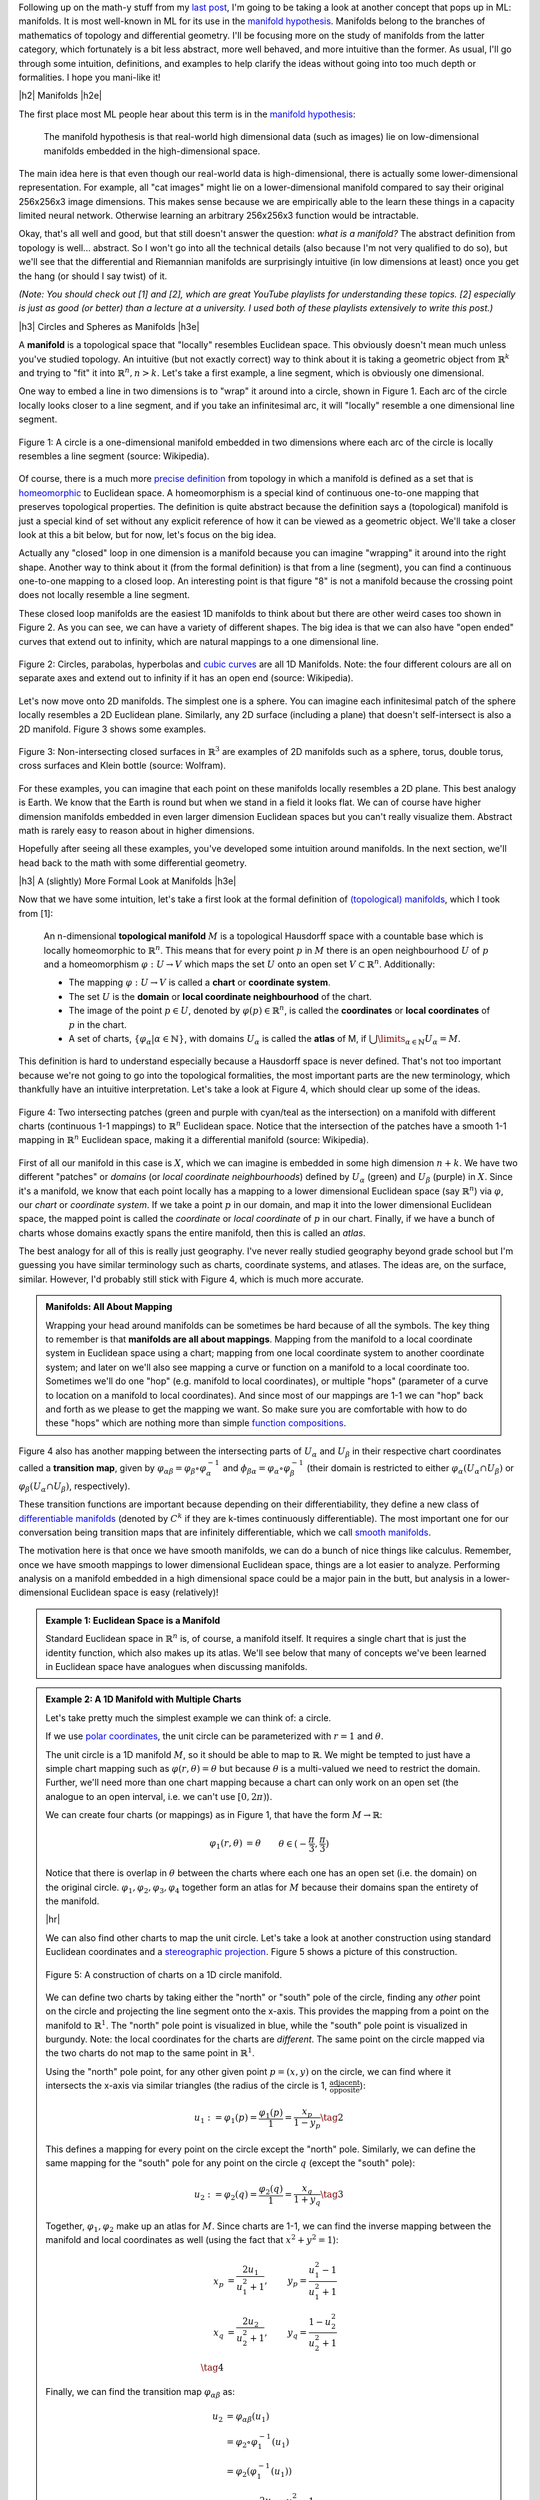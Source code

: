 .. title: Manifolds: A Gentle Introduction
.. slug: manifolds
.. date: 2018-04-17 06:24:57 UTC-05:00
.. tags: manifolds, metric tensor, mathjax
.. category:
.. link:
.. description: A quick introduction to manifolds.
.. type: text


.. |br| raw:: html

   <br />

.. |H2| raw:: html

   <br/><h3>

.. |H2e| raw:: html

   </h3>

.. |H3| raw:: html

   <h4>

.. |H3e| raw:: html

   </h4>

.. |center| raw:: html

   <center>

.. |centere| raw:: html

   </center>

.. |hr| raw:: html

   <hr>

Following up on the math-y stuff from my `last post <link://slug/tensors-tensors-tensors>`__, 
I'm going to be taking a look at another concept that pops up in ML: manifolds.
It is most well-known in ML for its use in the
`manifold hypothesis <https://www.quora.com/What-is-the-Manifold-Hypothesis-in-Deep-Learning>`__.
Manifolds belong to the branches of mathematics of topology and differential
geometry.  I'll be focusing more on the study of manifolds from the latter
category, which fortunately is a bit less abstract, more well behaved, and more
intuitive than the former.  As usual, I'll go through some intuition,
definitions, and examples to help clarify the ideas without going into too much
depth or formalities.  I hope you mani-like it!


.. TEASER_END


|h2| Manifolds |h2e|

The first place most ML people hear about this term is in the 
`manifold hypothesis <https://www.quora.com/What-is-the-Manifold-Hypothesis-in-Deep-Learning>`__:

    The manifold hypothesis is that real-world high dimensional data (such as
    images) lie on low-dimensional manifolds embedded in the high-dimensional
    space.

The main idea here is that even though our real-world data is high-dimensional,
there is actually some lower-dimensional representation.  For example, all "cat
images" might lie on a lower-dimensional manifold compared to say their
original 256x256x3 image dimensions.  This makes sense because we are
empirically able to the learn these things in a capacity limited neural
network.  Otherwise learning an arbitrary 256x256x3 function would
be intractable.

Okay, that's all well and good, but that still doesn't answer the question: *what is a manifold?*
The abstract definition from topology is well... abstract.  So I won't go into
all the technical details (also because I'm not very qualified to do so), but
we'll see that the differential and Riemannian manifolds are surprisingly
intuitive (in low dimensions at least) once you get the hang (or should I say
twist) of it.

*(Note: You should check out [1] and [2], which are great YouTube playlists
for understanding these topics.  [2] especially is just as good (or better)
than a lecture at a university.  I used both of these playlists extensively to
write this post.)*


|h3| Circles and Spheres as Manifolds |h3e|

A **manifold** is a topological space that "locally" resembles Euclidean space.
This obviously doesn't mean much unless you've studied topology.  
An intuitive (but not exactly correct) way to think about it is taking
a geometric object from :math:`\mathbb{R}^k` and trying to "fit" it into
:math:`\mathbb{R}^n, n>k`.  Let's take a first example, a line segment, which
is obviously one dimensional. 

One way to embed a line in two dimensions is to "wrap" it around into a circle,
shown in Figure 1.  Each arc of the circle locally looks closer to a line
segment, and if you take an infinitesimal arc, it will "locally" resemble a
one dimensional line segment.  

.. figure:: /images/manifold_circle.png
  :height: 250px
  :alt: A Circle is a Manifold
  :align: center

  Figure 1: A circle is a one-dimensional manifold embedded in two dimensions
  where each arc of the circle is locally resembles a line segment (source: Wikipedia).

Of course, there is a much more 
`precise definition <https://en.wikipedia.org/wiki/Topological_manifold#Formal_definition>`__ 
from topology in which a manifold is defined as a set that is 
`homeomorphic <https://en.wikipedia.org/wiki/Homeomorphism>`__ 
to Euclidean space.  A homeomorphism is a special kind of continuous one-to-one 
mapping that preserves topological properties.  The definition is quite
abstract because the definition says a (topological) manifold is just a special
kind of set without any explicit reference of how it can be viewed as a
geometric object.  We'll take a closer look at this a bit below, but for now,
let's focus on the big idea.

Actually any "closed" loop in one dimension is a manifold because you can
imagine "wrapping" it around into the right shape.  Another way to think about
it (from the formal definition) is that from a line (segment), you can find a
continuous one-to-one mapping to a closed loop.  An interesting point is that
figure "8" is not a manifold because the crossing point does not locally
resemble a line segment.

These closed loop manifolds are the easiest 1D manifolds to think about but
there are other weird cases too shown in Figure 2.  As you can see, we can have
a variety of different shapes.  The big idea is that we can also have "open
ended" curves that extend out to infinity, which are natural mappings to
a one dimensional line.

.. figure:: /images/manifold_1d_other.png
  :height: 250px
  :alt: Other 1D Manifolds
  :align: center

  Figure 2: Circles, parabolas, hyperbolas and 
  `cubic curves <https://en.wikipedia.org/wiki/Cubic_curve>`__ 
  are all 1D Manifolds.  Note: the four different colours are all on separate
  axes and extend out to infinity if it has an open end (source: Wikipedia).

Let's now move onto 2D manifolds. The simplest one is a sphere.  You can
imagine each infinitesimal patch of the sphere locally resembles a 2D Euclidean
plane.  Similarly, any 2D surface (including a plane) that doesn't
self-intersect is also a 2D manifold.  Figure 3 shows some examples.

.. figure:: /images/manifold_2d.gif
  :height: 350px
  :alt: 1D Manifolds
  :align: center

  Figure 3: Non-intersecting closed surfaces in :math:`\mathbb{R}^3` are 
  examples of 2D manifolds such as a sphere, torus, double torus, cross
  surfaces and Klein bottle (source: Wolfram).

For these examples, you can imagine that each point on these manifolds
locally resembles a 2D plane.  This best analogy is Earth.  We know that the
Earth is round but when we stand in a field it looks flat.  We can of course
have higher dimension manifolds embedded in even larger dimension Euclidean
spaces but you can't really visualize them.  Abstract math is rarely easy to
reason about in higher dimensions.

Hopefully after seeing all these examples, you've developed some intuition
around manifolds.  In the next section, we'll head back to the math with some
differential geometry.

|h3| A (slightly) More Formal Look at Manifolds |h3e|

Now that we have some intuition, let's take a first look at the formal definition of
`(topological) manifolds <https://en.wikipedia.org/wiki/Topological_manifold#Formal_definition>`__, 
which I took from [1]:


    An n-dimensional **topological manifold** :math:`M` is a topological Hausdorff
    space with a countable base which is locally homeomorphic to :math:`\mathbb{R}^n`.
    This means that for every point :math:`p` in :math:`M` there is an open
    neighbourhood :math:`U` of :math:`p` and a homeomorphism :math:`\varphi: U \rightarrow V`
    which maps the set :math:`U` onto an open set :math:`V \subset \mathbb{R}^n`.
    Additionally:

    * The mapping :math:`\varphi: U \rightarrow V` is called a **chart** or **coordinate system**.  
    * The set :math:`U` is the **domain** or **local coordinate neighbourhood** of the chart.  
    * The image of the point :math:`p \in U`, denoted by :math:`\varphi(p) \in \mathbb{R}^n`,
      is called the **coordinates** or **local coordinates** of :math:`p` in the chart.  
    * A set of charts, :math:`\{\varphi_\alpha | \alpha \in \mathbb{N}\}`, with domains :math:`U_\alpha`
      is called the **atlas** of M, if :math:`\bigcup\limits_{\alpha \in \mathbb{N}} U_\alpha = M`.
   
This definition is hard to understand especially because a Hausdorff space is
never defined.  That's not too important because we're not going to go into the
topological formalities, the most important parts are the new terminology,
which thankfully have an intuitive interpretation.  Let's take a look at Figure 4,
which should clear up some of the ideas.

.. figure:: /images/coordinate_chart_manifold.png
  :height: 250px
  :alt: Charts on a Manifold 
  :align: center

  Figure 4: Two intersecting patches (green and purple with cyan/teal as the
  intersection) on a manifold with different charts (continuous 1-1 mappings)
  to :math:`\mathbb{R}^n` Euclidean space.  Notice that the intersection of the patches have a
  smooth 1-1 mapping in :math:`\mathbb{R}^n` Euclidean space, making it a differential manifold
  (source: Wikipedia).


First of all our manifold in this case is :math:`X`, which we can imagine is
embedded in some high dimension :math:`n+k`.
We have two different "patches" or *domains* (or *local coordinate neighbourhoods*)
defined by :math:`U_\alpha` (green) and :math:`U_\beta` (purple) in :math:`X`.
Since it's a manifold, we know that each point locally has a
mapping to a lower dimensional Euclidean space (say :math:`\mathbb{R}^n`) via
:math:`\varphi`, our *chart* or *coordinate system*.  If we take a point
:math:`p` in our domain, and map it into the lower dimensional Euclidean space,
the mapped point is called the *coordinate* or *local coordinate* of :math:`p` in our chart.
Finally, if we have a bunch of charts whose domains exactly spans the entire
manifold, then this is called an *atlas*.

The best analogy for all of this is really just geography.  I've never really
studied geography beyond grade school but I'm guessing you have similar terminology
such as charts, coordinate systems, and atlases.  The ideas are, on the
surface, similar.  However, I'd probably still stick with Figure 4, which
is much more accurate.

.. admonition:: Manifolds: All About Mapping

  Wrapping your head around manifolds can be sometimes be hard because of all
  the symbols.  The key thing to remember is that **manifolds are all about mappings**.
  Mapping from the manifold to a local coordinate system in Euclidean space
  using a chart; mapping from one local coordinate system to another
  coordinate system; and later on we'll also see mapping a curve or function on
  a manifold to a local coordinate too.  Sometimes we'll do one "hop" (e.g. manifold
  to local coordinates), or multiple "hops" (parameter of a curve to location on
  a manifold to local coordinates).  And since most of our mappings are 1-1
  we can "hop" back and forth as we please to get the mapping we want.
  So make sure you are comfortable
  with how to do these "hops" which are nothing more than simple `function
  compositions <https://en.wikipedia.org/wiki/Function_composition>`__.


Figure 4 also has another mapping between the intersecting parts of
:math:`U_\alpha` and :math:`U_\beta` in their respective chart coordinates
called a **transition map**, given by 
:math:`\varphi_{\alpha\beta} = \varphi_\beta \circ \varphi_\alpha^{-1}` and 
:math:`\phi_{\beta\alpha}=\varphi_\alpha \circ \varphi_\beta^{-1}` 
(their domain is restricted to either :math:`\varphi_\alpha(U_\alpha \cap U_\beta)`
or :math:`\varphi_\beta(U_\alpha \cap U_\beta)`, respectively).

These transition functions are important because depending on their
differentiability, they define a new class of 
`differentiable manifolds <https://en.wikipedia.org/wiki/Differentiable_manifold>`__
(denoted by :math:`C^k` if they are k-times continuously differentiable).
The most important one for our conversation being transition maps that are
infinitely differentiable, which we call 
`smooth manifolds <https://en.wikipedia.org/wiki/Differentiable_manifold#Definition>`__.

The motivation here is that once we have smooth manifolds, we can do a bunch of
nice things like calculus.  Remember, once we have smooth mappings to lower
dimensional Euclidean space, things are a lot easier to analyze.  Performing
analysis on a manifold embedded in a high dimensional space could be a major
pain in the butt, but analysis in a lower-dimensional Euclidean space is easy
(relatively)!

.. admonition:: Example 1: Euclidean Space is a Manifold

  Standard Euclidean space in :math:`\mathbb{R}^n` is, of course, a manifold
  itself. It requires a single chart that is just the identity function,
  which also makes up its atlas.  We'll see below that many of concepts
  we've been learned in Euclidean space have analogues when discussing
  manifolds.


.. admonition:: Example 2: A 1D Manifold with Multiple Charts

  Let's take pretty much the simplest example we can think of: a circle.

  If we use `polar coordinates <https://en.wikipedia.org/wiki/Polar_coordinate_system#Conventions>`__,
  the unit circle can be parameterized with :math:`r=1` and :math:`\theta`.

  The unit circle is a 1D manifold :math:`M`, so it should be able to map to
  :math:`\mathbb{R}`.  We might be tempted to just have a simple chart mapping
  such as :math:`\varphi(r, \theta) = \theta` but because :math:`\theta` is a
  multi-valued we need to restrict the domain.  Further, we'll need more than
  one chart mapping because a chart can only work on an open set 
  (the analogue to an open interval, i.e. we can't use :math:`[0, 2\pi)`).
  
  We can create four charts (or mappings) as in Figure 1, that have the form
  :math:`M \rightarrow \mathbb{R}`:

  .. math::

    \varphi_1(r, \theta) &= \theta  && \theta \in (-\frac{\pi}{3}, \frac{\pi}{3}) \\
    \varphi_2(r, \theta) &= \theta  && \theta \in (\frac{\pi}{6}, \frac{5\pi}{6}) \\
    \varphi_3(r, \theta) &= \theta  && \theta \in (\frac{2\pi}{3}, \frac{4\pi}{3}) \\
    \varphi_4(r, \theta) &= \theta  && \theta \in (\frac{7\pi}{6}, \frac{11\pi}{6}) \\
    \tag{1}

  Notice that there is overlap in :math:`\theta` between the charts where each
  one has an open set (i.e. the domain) on the original circle.
  :math:`{\varphi_1, \varphi_2, \varphi_3, \varphi_4}` together form an atlas
  for :math:`M` because their domains span the entirety of the manifold.

  |hr|

  We can also find other charts to map the unit circle.  Let's take a look at
  another construction using standard Euclidean coordinates and a 
  `stereographic projection <https://en.wikipedia.org/wiki/Stereographic_projection>`__.
  Figure 5 shows a picture of this construction.

  .. figure:: /images/circle_manifold_projection.png
    :height: 350px
    :alt: Circle Manifold with Charts
    :align: center
  
    Figure 5: A construction of charts on a 1D circle manifold.

  We can define two charts by taking either the "north" or "south" pole of the
  circle, finding any *other* point on the circle and projecting the line
  segment onto the x-axis.  This provides the mapping from a point on the
  manifold to :math:`\mathbb{R}^1`.  The "north" pole point is visualized in blue,
  while the "south" pole point is visualized in burgundy.  Note: the local
  coordinates for the charts are *different*.  The same point on the circle
  mapped via the two charts do not map to the same point in :math:`\mathbb{R}^1`.

  Using the "north" pole point, for any other given point :math:`p=(x,y)` on
  the circle, we can find where it intersects the x-axis via similar triangles
  (the radius of the circle is 1, :math:`\frac{\text{adjacent}}{\text{opposite}}`):

  .. math::

    u_1 := \varphi_1(p) = \frac{\varphi_1(p)}{1} = \frac{x_p}{1 - y_p} \tag{2}
    
  This defines a mapping for every point on the circle except the "north" pole.
  Similarly, we can define the same mapping for the "south" pole for any 
  point on the circle :math:`q` (except the "south" pole):

  .. math::
  
     u_2 := \varphi_2(q) = \frac{\varphi_2(q)}{1} = \frac{x_q}{1 + y_q} \tag{3}
  
  Together, :math:`{\varphi_1, \varphi_2}` make up an atlas for :math:`M`.
  Since charts are 1-1, we can find the inverse mapping between the manifold
  and local coordinates as well (using the fact that :math:`x^2 + y^2=1`):

  .. math::

     x_p &= \frac{2u_1}{u_1^2+1}, &y_p = \frac{u_1^2-1}{u_1^2+1} \\
     x_q &= \frac{2u_2}{u_2^2+1}, &y_q = \frac{1-u_2^2}{u_2^2+1} \\
     \tag{4}

  Finally, we can find the transition map :math:`\varphi_{\alpha\beta}` as:

  .. math::

    u_2 &= \varphi_{\alpha\beta}(u_1) \\
    &= \varphi_2 \circ \varphi_1^{-1}(u_1) \\
    &= \varphi_2(\varphi_1^{-1}(u_1)) \\
    &= \varphi_2\big((\frac{2u_1}{u_1^2+1}, \frac{u_1^2-1}{u_1^2+1})\big) \\
    &= \frac{\frac{2u_1}{u_1^2+1}}{1 + \frac{u_1^2-1}{u_1^2+1}} \\
    &= \frac{1}{u_1} \\
    \tag{5}

  which is only defined for the points in the intersection (i.e. all points
  on the circle except the "north" and "south" pole).
 
.. admonition:: Example 3: Stereographic Projections for :math:`S^n`

  As you might have guessed, we can perform the same 
  `stereographic projection <https://en.wikipedia.org/wiki/Stereographic_projection>`__
  for :math:`S^2` as well.  Figure 6 shows a visualization (never mind the
  different notation, I used a drawing from Wikipedia instead of trying to make my own :p).

  .. figure:: /images/manifold_sphere.png
    :height: 350px
    :alt: Spherical Manifold
    :align: center
  
    Figure 6: A construction of charts on a 2D sphere (source: Wikipedia).

  In a similar way, we can pick a point, draw a line that intersects any other point on
  the sphere, and project it out to the :math:`z=0` (2D) plane.  This chart can cover
  every point except the starting point.  Using two charts each with a point
  (e.g. "north" and "south" pole), we can create an atlas that covers every point
  on the sphere.

  In general an `n-dimensional sphere <https://en.wikipedia.org/wiki/N-sphere>`__ 
  is a manifold of :math:`n` dimensions and is given the name :math:`S^n`.
  So a circle is a 1-dimensional sphere, a "normal" sphere is a 2-dimensional sphere,
  and a n-dimensional sphere can be embedded in (n+1)-dimensional Euclidean space
  where each point is equidistant to the origin.  

  This projection can generalized for :math:`S^n` using the same method: 
  
  1. Pick an arbitrary focal point on the sphere (not on the hyperplane you are
     projecting to) e.g. the "north" pole :math:`p_N = (0, \ldots, 0,1)`.
  2. Project a line from the focal point to any other point on the hypersphere.
  3. Pick a plane that intersects at the "equator" relative to the focal point.
     e.g. For the "north" pole focal point, the plane given by the first
     :math:`n` coordinates (remember the :math:`S^n` has n+1 coordinates because
     it's embedded in :math:`\mathbb{R}^{n+1}`).

  From this, we can derive similar formulas (using the same similar triangle
  argument) as the previous example.  Using the north pole as an example to any
  point :math:`p =({\bf x}, z) \in S^n` on the hypersphere, and the hyperplane
  given by :math:`z=0`, we can get the projected point :math:`({\bf u_N}, 0)`
  using the following equations:

  .. math::

    {\bf u_N} := \varphi_N(p) = \frac{\bf x}{1 - z} \\
    {\bf x} = \frac{2{\bf u_N}}{|{\bf u_N}|^2 + 1} \\
    z = \frac{|{\bf u_N}|^2 - 1}{|{\bf u_N}|^2 + 1} \\
    \tag{6}

  for vectors :math:`{\bf u_N, x} \in \mathbb{R}^{n}`.  The symmetric equations
  can also be found for the "south" pole.


|h2| Tangent Spaces |h2e|

To actually calculate things like distance on a manifold, we have to 
introduce a few concepts.  The first is a **tangent space** :math:`T_x M`
of a manifold :math:`M` at a point :math:`{\bf x}`.  It's pretty much exactly
as it sounds: imagine you are walking along a curve on a smooth manifold,
as you pass through the point :math:`{\bf x}` you implicitly have velocity
(magnitude and direction) that is tangent to the manifold, in other words: 
a  **tangent vector**.  The tangent vectors made in this way from each
possible curve passing through point :math:`{\bf x}` make up the tangent space at
:math:`x`.  For a 2D manifold (embedded in 3D), this would be a plane.  Figure 7 shows a
visualization of this on a manifold.

.. figure:: /images/tangent_space_vector.png
  :height: 250px
  :alt: Tangent Vector
  :align: center

  Figure 7: A tangent space :math:`T_x M` for manifold :math:`M` with tangent
  vector :math:`{\bf v} \in T_x M`, along a curve travelling through :math:`x \in M`
  (source: Wikipedia).

I should note that Figure 7 is a bit misleading because the tangent space/vector
doesn't necessarily look literally like a plane tangent to the manifold. 
It *can* however look like this when it is embedded in a higher dimension space
like it is here for visualization purposes 
(e.g. 2D manifold as a surface shown in 3D with a plane tangent to the surface
representing the "tangent space").  Manifolds don't need to even be embedded
in a higher dimensional space (recall that they are defined just as special
sets with a mapping to Euclidean space) so we should be careful with some of
these visualizations.  However, it's always good to have an intuition.  Let's
try to formalize this idea in two steps: the first step is a bit more
intuitive, the second step is a deeper look to allow us to perform more operations.

|h3| Tangent Spaces as the Velocity of Curves |h3e|

Suppose we have our good old smooth manifold :math:`M` and a point on that
curve :math:`p \in M` (we switch to the variable :math:`p` for our point
instead of :math:`x` because we'll use :math:`x` for something else).
Recall we have a coordinate chart :math:`\varphi: U \rightarrow \mathbb{R}^n`
where :math:`U` is an open subset of :math:`M` containing :math:`p`.  So far so
good, this is just repeating what we had in Figure 4.

Now let's define a smooth parametric curve :math:`\gamma: t \rightarrow M` that
maps a parameter :math:`t \in [a,b]` to :math:`M` that passes through
:math:`p`.  Basically, this just defines a curve that runs along our manifold.
Now we want to imagine we're walking along this curve *in the local
coordinates* i.e. after applying our chart (this is where Figure 7 might be
misleading), this will give us: :math:`\varphi \circ \gamma: t \rightarrow
\mathbb{R}^n` (from :math:`t` to :math:`M` to :math:`\mathbb{R}^n` in the local
coordinates).

Let's label our local coordinates as :math:`{\bf x} = \varphi \circ \gamma(t)`,
which is nothing more than a vector valued function of a single parameter which
can be interpreted as your "position" vector on the manifold (in local
coordinates) as a function of time :math:`t`.  Thus, the velocity is just the
instantaneous rate of change of our position vector with respect to time.  So
at time :math:`t=t_0` when we're at the point :math:`p`, we have:

.. math::

    \text{"velocity" at } p = \frac{d \varphi \circ \gamma(t)}{dt}\Big|_{t=t_0}
                          = \Big[\frac{dx^1(t)}{dt}, \ldots, \frac{dx^n(t)}{dt}\Big]\Big|_{t=t_0} \tag{7}

where :math:`x^i(t)` is the :math:`i^{th}` component of our curve in local coordinates (not an exponent).
In this case the `tangent vector <https://en.wikipedia.org/wiki/Tangent_vector>`__ :math:`\bf v` 
is nothing more than the "velocity" at :math:`p`.
If we then take every possible velocity at :math:`p` (by specifying different
parametric curves) then these velocity vectors make a `tangent space
<https://en.wikipedia.org/wiki/Tangent_space>`__, denoted by :math:`T_pM`
(careful, our point on the manifold is now :math:`p` and the local coordinate
is :math:`x`).
Now that we have our tangent (vector) space represented in
:math:`\mathbb{R}^n`, we can perform our usual Euclidean vector-space
operations.

|h3| Basis of the Tangent Space |h3e|

Tangent vectors as velocities only tell half the story though because we have
a tangent vector specified in a local coordinate system but what is its basis?
Recall a `vector <https://en.wikipedia.org/wiki/Coordinate_vector>`__ has its
coordinates (an ordered list of scalars) that correspond to particular basis
vectors.  This is important because we want to be able to do analysis on the
manifold *between* points and charts, not just at a single point/chart.  So
understanding how the tangent spaces relate between different points (and
potentially charts) on a manifold is important.

To understand how to construct the tangent space basis, let's first define
an arbitrary function :math:`f: M \rightarrow \mathbb{R}` and assume we still
have our good old smooth parametric curve :math:`\gamma: t \rightarrow M`.
Now we want to look at a new definition of "velocity" relative to this test
function: :math:`\frac{df \circ \gamma(t)}{dt}\Big|_{t=t_0}` at our point on the manifold
:math:`p`.  Basically the rate of change of our function :math:`f` as we walk
along this curve.

However, we can do a "trick" by introducing a chart (:math:`\varphi`) and its
inverse (:math:`\varphi^{-1}`) into this measure of "velocity":

.. math::

    \frac{df \circ \gamma(t)}{dt}\Big|_{t=t_0} 
    &= \frac{d(f \circ \varphi^{-1} \circ \varphi \circ \gamma)(t)}{dt}\Big|_{t=t_0}  \\
    &= \frac{d((f \circ \varphi^{-1}) \circ (\varphi \circ \gamma))(t)}{dt}\Big|_{t=t_0}  \\
    &= \sum_i \frac{\partial (f \circ \varphi^{-1})(x)}{\partial x_i}\Big|_{x=\varphi \circ \gamma(t_0)}
       \frac{d(\varphi \circ \gamma)^i(t)}{dt}\Big|_{t=t_0} && \text{chain rule} \\
    &= \sum_i \frac{\partial (f \circ \varphi^{-1})(x)}{\partial x_i}\Big|_{x=\varphi(p)}
       \frac{d(\varphi \circ \gamma)^i(t)}{dt}\Big|_{t=t_0} && \text{since }\varphi(p) = \gamma(t_0) \\
    &= \sum_i (\text{basis for component }i)(\text{"velocity" of component i wrt to } \varphi) \\
    \tag{8}

Note the introduction of partial derivatives and summations in the third line,
which is just an application of the multi-variable calculus chain rule.
We can see that by introducing this test function and doing our little trick we
get the same velocity as Equation 7 but with its corresponding basis vectors.

Okay the next part is going to be a bit strange but bear with me.  We're going
to take the basis and re-write it like so:

.. math::

    \Big(\frac{\partial}{\partial x^i}\Big)_p (f) := \frac{\partial (f \circ \varphi^{-1})(\varphi(p))}{\partial x_i} \\
    \tag{9}

which simply defines some new notation for the basis.  Importantly the LHS now
has no mention of :math:`\varphi` anymore, but why?  Well there is a convention
that :math:`\varphi` is implicitly specified by :math:`x^i`.  So if you have
some other chart, say, :math:`\vartheta`, then you label its local coordinates
with :math:`y^i`.  But it's important to remember that when we're using this
notation, implicitly there is a chart behind it.

Okay, so now that we've cleared up that, there's another thing we need to look at:
what is :math:`f`?  We know it's some test function that we used, but it was 
arbitrary.  And in fact, it's so arbitrary we're going to get rid of it!  So
we're just going to define the basis in terms of the *operator* that acts of
:math:`f` and not the actual resultant vector!  So every tangent vector
:math:`v \in T_pM`, we have:

.. math::

    {\bf v} &= \sum_{i=1}^n v(x^i) \cdot \Big(\frac{\partial}{\partial x^i}\Big)_p \\
      &= \sum_{i=1}^n \frac{d(\varphi \circ \gamma)^i(t)}{dt}\Big|_{t=t_0}  \cdot
        \Big(\frac{\partial}{\partial x^i}\Big)_p \\
        \tag{10}

It turns out the basis is actually a set of *differential operators*, not the
actual vectors on the test function :math:`f`, which make up a `vector space
<https://en.wikipedia.org/wiki/Vector_space#Definition>`__!  Remember,
a vector space doesn't need to be our usual Euclidean vectors, they can be anything
that satisfy the vector space properties, including differential operators!
A bit mind bending if you're not used to these abstract definitions.

|h3| Change of Basis for Tangent Vectors |h3e|

Now that we have a basis for our tangent vectors, we want to understand how to
change basis between them.  Let's just setup/recap a bit of notation first.
Let's define two charts for our :math:`d`-dimensional manifold :math:`M`:

.. math::

    \varphi(p) = (x^1(p), \ldots, x^d(p)) \\
    \vartheta(p) = (y^1(p), \ldots, y^d(p)) \\
    \tag{11}

where :math:`x^i(p)` and :math:`y^i(p)` are coordinate functions to find the
specific index of the local coordinates from a point on our manifold :math:`p
\in M`.  Assume that :math:`p` is in the overlap of the domains in the two
charts.  Now we want to look at how we can convert from a tangent space in one
chart to another.

(We're going to switch to a more convenient 
`partial derivative notation <https://en.wikipedia.org/wiki/Partial_derivative>`__
here: :math:`\partial_x f := \frac{\partial f}{\partial x}`, which is just a
bit more concise.)

So starting from our summation in Equation 10 (and using `Einstein summation
notation <https://en.wikipedia.org/wiki/Einstein_notation>`__, see also previous
my post on `Tensors <link://slug/tensors-tensors-tensors>`__)
acting on our test function :math:`f`:

.. math::

    {\bf v} f &= v(x^i) \cdot \Big(\frac{\partial}{\partial x^i}\Big)_p f \\
      &= v(x^i) \cdot \partial_{x^i} (f \circ \varphi^{-1})(\varphi(p)) && \text{by definition} \\ 
      &= v(x^i) \cdot \partial_{x^i} (f \circ \vartheta^{-1} \circ \vartheta \circ \varphi^{-1})(\varphi(p)) && \text{introduce } \vartheta \text{ with identity trick}\\ 
      &= v(x^i) \cdot \partial_{x^i} ((f \circ \vartheta^{-1}) \circ (\vartheta \circ \varphi^{-1}))(\varphi(p)) \\ 
      &= v(x^i) \cdot 
        \partial_{x^i} (\vartheta \circ \varphi^{-1})^j(\varphi(p))
        \cdot
        \partial_{y^j} (f \circ \vartheta^{-1})(\vartheta \circ \varphi^{-1}(\varphi(p)))
        && \text{chain rule} \\
      &= v(x^i) \cdot 
        \partial_{x^i} (\vartheta \circ \varphi^{-1})^j(\varphi(p))
        \cdot
        \partial_{y^j} (f \circ \vartheta^{-1})(\vartheta(p))
        && \text{simplifying} \\
      &= v(x^i) \cdot 
        \partial_{x^i} (\vartheta \circ \varphi^{-1})^j(\varphi(p))
        \cdot
        \Big(\frac{\partial}{\partial y^j}\Big)_p f
        && \text{by definition} \\
      &= v(x^i) \cdot 
        \frac{\partial y^j}{\partial x^i}\big|_{x=\varphi(p)}
        \cdot
        \Big(\frac{\partial}{\partial y^j}\Big)_p f
        && \text{since }y^j(x) = y^j(\varphi^{-1}(\varphi(x))) \\
      &= v(y^j) \cdot \Big(\frac{\partial}{\partial y^j}\Big)_p f \\
    \tag{12}
    
After some wrangling with the notation, we can see the change of basis
is basically just an application of the chain rule.  If you squint hard
enough, you'll see the change of basis matrix is simply the Jacobian
:math:`J` of :math:`\vartheta(x) = (y^1(x), \ldots, y^d(x))` written with
respect to the original chart coordinates :math:`x^i` (instead of the manifold
point :math:`p`).  In matrix notation, we would get something like:

.. math::

    
    {\bf v(y)}
    = \begin{bmatrix} v(y^1) \\ \ldots \\ v(y^d) \end{bmatrix}
    = {\bf J_y} {\bf v(x)} 
    = \begin{bmatrix} 
        \frac{\partial y^1}{\partial x^1}\big|_{x=\varphi(p)} 
          & \cdots 
          & \frac{\partial y^1}{\partial x^d}\big|_{x=\varphi(p)} \\
        \vdots & \ddots & \vdots \\
        \frac{\partial y^d}{\partial x^1}\big|_{x=\varphi(p)} 
          & \cdots 
          & \frac{\partial y^d}{\partial x^d}\big|_{x=\varphi(p)}
      \end{bmatrix}
      \begin{bmatrix} v(x^1) \\ \ldots \\ v(x^d) \end{bmatrix}\\
    \tag{13}

For those of you who understand tensors (if not read my previous post `Tensors, Tensors, Tensors <link://slug/tensors-tensors-tensors>`__), the tangent vector
transforms *contravariantly* with the change of coordinates (charts),
that is, it transforms "against" the transformation of change of coordinates.
A "with" change of coordinates transformation would be multiplying by the
inverse of the Jacobian, which we'll see below with the metric tensor.
            

So after all that manipulation, let's take a look at an example on our
sphere to make things a bit more concrete.

.. admonition:: Example 4: Tangent Vectors on a Sphere

  Let us take the unit sphere, and define a curve :math:`\gamma(t)` parallel to
  the equator at a 45 degree angle from the equator.  Figure 8 shows a picture
  where :math:`\theta=\frac{\pi}{4}`.
  
  .. figure:: /images/spherical_cap.png
   :height: 250px
   :alt: Curve along a sphere
   :align: center
  
   Figure 8: A circle parallel to the equator with angle :math:`\theta`
   (source: Wikipedia).
  
  We can define this parametric curve by:

  .. math::

    \gamma(t) = 
        (\cos \frac{\pi}{4}\cos\pi t,
         \cos \frac{\pi}{4}\sin\pi t,
         \sin \frac{\pi}{4}), \text{    }t \in [-1, 1]
    \tag{14}

  Notice that the sum of squares of the components of :math:`\gamma(t)` equals
  to :math:`1` using the trigonometric identity :math:`\cos^2 \theta + \sin^2
  \theta = 1`.  Let's try to find the tangent vector at the point 
  :math:`p = \gamma(t_0 = 0) = (x, y, z) = (\frac{1}{\sqrt{2}}, 0, \frac{1}{\sqrt{2}})`.

  First, following Equation 6, let's write down our chart :math:`\varphi` and
  its inverse (I'm not going to use the superscript notation here for the local
  coordinates but you should know it's pretty common):

  .. math::

    u_1(x, y, z) &= \frac{x}{1-z} \\
    u_2(x, y, z) &= \frac{y}{1-z} \\
    x &= \frac{2u_1}{u_1^2 + u_2^2 + 1} \\
    y &= \frac{2u_2}{u_1^2 + u_2^2 + 1} \\
    z &= \frac{u_1^2 + u_2^2 - 1}{u_1^2 + u_2^2 + 1} \\
    \tag{15}

  Plugging in our point at :math:`p=\gamma(t_0=0)`, we get 
  :math:`\varphi(p) = (u_1, u_2) = (\sqrt{2} + 1, 0)`.

  To find the coordinates in our tangent space, we use Equation 7:

  .. math::
  
      \frac{d \varphi \circ \gamma(t)}{dt}\Big|_{t=t_0}
      &= \Big[
      \frac{d u_1(\cos \frac{\pi}{4}\cos\pi t,
                  \cos \frac{\pi}{4}\sin\pi t,
                  \sin \frac{\pi}{4})}{dt},  
      \frac{d u_2(\cos \frac{\pi}{4}\cos\pi t,
                  \cos \frac{\pi}{4}\sin\pi t,
                  \sin \frac{\pi}{4})}{dt},
      \Big]\Big|_{t=t_0}  \\
      &= \Big[
      \frac{d \big((\sqrt{2} + 1)\cos\pi t\big)}{dt},
      \frac{d \big((\sqrt{2} + 1)\sin\pi t\big)}{dt}
      \Big]\Big|_{t=t_0}  \\
      &= \Big[ (\sqrt{2}+1)\pi(-\sin\pi t), (\sqrt{2}+1)\pi\cos\pi t \Big]\Big|_{t=t_0}  \\      
      &= (0, (\sqrt{2}+1)\pi) \\
      \tag{16}

  Combining with our differential operators as our basis, our tangent vector
  becomes:

  .. math::

   {\bf T_{\varphi}} = 0 \cdot \big(\frac{\partial}{\partial u_1} \big)_p +
         (\sqrt{2} + 1) \cdot \big(\frac{\partial}{\partial u_2} \big)_p \tag{17}

  keeping in mind that the basis is actually in terms of the chart :math:`\varphi`
  (implied by the variable :math:`u_i`).

  |hr|

  Next, let's convert these tangent vectors to our other chart,
  :math:`\vartheta`, defined by the south pole (we'll denote the local
  coordinates with :math:`w_i`):

  .. math::

    w_1(x, y, z) &= \frac{x}{1+z} \\
    w_2(x, y, z) &= \frac{y}{1+z} \\
    x &= \frac{2w_1}{w_1^2 + w_2^2 + 1} \\
    y &= \frac{2w_2}{w_1^2 + w_2^2 + 1} \\
    z &= \frac{1 - w_1^2 + w_2^2}{w_1^2 + w_2^2 + 1} \\
    \tag{18}

  Going through the same exercise as above, we can find the tangent vectors
  with respect to :math:`\vartheta` at point :math:`p`:

  .. math::

    {\bf T_{\vartheta}} = 0 \cdot \big(\frac{\partial}{\partial w_1} \big)_p +
              (\sqrt{2} - 1)\pi \cdot \big(\frac{\partial}{\partial w_2} \big)_p \tag{19}

  We should also be able to find :math:`{\bf T_{\vartheta}}` directly by using
  Equation 13 and the Jacobian of :math:`\vartheta`.  To do this, we need to
  find :math:`w_i` in terms of :math:`u_j`:

  .. math::

    w_i(u_1, u_2) &= w_i \circ \varphi^{-1}(u_1, u_2) \\
                  &= w_i\Big(\frac{2u_1}{u_1^2 + u_2^2 + 1},
                         \frac{2u_2}{u_1^2 + u_2^2 + 1},
                         \frac{u_1^2 + u_2^2 - 1}{u_1^2 + u_2^2 + 1}
                     \Big)\\
                  &= \frac{u_i}{u_1^2 + u_2^2}
    \tag{20}

  Now we should be able to plug the value into Equation 13 to find the same
  tangent vector by directly converting from our old chart, remembering that
  :math:`\varphi(p) = (u_1, u_2) = (\sqrt{2} + 1, 0)`.

  .. math::

    {\bf v(w) }
    &= {\bf J_u} {\bf v(u)} \\
    &= \begin{bmatrix} 
        \frac{\partial w_1}{\partial u_1}\big|_{u=\varphi(p)} 
          & \frac{\partial w_1}{\partial u_2}\big|_{u=\varphi(p)} \\
        \frac{\partial w_2}{\partial u_1}\big|_{u=\varphi(p)} 
          & \frac{\partial w_2}{\partial u_2}\big|_{u=\varphi(p)}
      \end{bmatrix}
      \begin{bmatrix} 0 \\ (\sqrt{2} + 1)\pi \end{bmatrix}\\
    &= \begin{bmatrix} 
          \frac{u_2^2 - u_1^2}{(u_1^2+u_2^2)^2}\big|_{u=\varphi(p)}
        & -\frac{2u_1u_2}{(u_1^2+u_2^2)^2}\big|_{u=\varphi(p)} \\
          -\frac{2u_1u_2}{(u_1^2+u_2^2)^2}\big|_{u=\varphi(p)} 
        & \frac{u_1^2 - u_2^2}{(u_1^2+u_2^2)^2}\big|_{u=\varphi(p)} 
      \end{bmatrix}
      \begin{bmatrix} 0 \\ (\sqrt{2} + 1)\pi \end{bmatrix}\\    
    &= \begin{bmatrix} 
          \frac{- (\sqrt{2} + 1)^2}{(\sqrt{2} + 1)^4}
        & 0 \\
          0
        & \frac{(\sqrt{2} + 1)^2}{(\sqrt{2} + 1)^4}
      \end{bmatrix}
      \begin{bmatrix} 0 \\ (\sqrt{2} + 1)\pi \end{bmatrix}\\    
    &= \begin{bmatrix} 0 \\ (\sqrt{2} - 1)\pi \end{bmatrix}\\        
    \tag{21}

  which lines up exactly with our coordinates from Equation 19 above.


|h2| Riemannian Manifolds |h2e|

Even though we now know how to find tangent vectors at each point on a smooth
manifold, we still can't do anything interesting yet!  To do that we'll have to
introduce another special tensor called -- you guess it -- the metric tensor!  In particular, the
**Riemannian metric (tensor)** [1]_ is a family of inner products:

.. math::

    g_p: T_pM \times T_pM \rightarrow \mathbb{R}, p \in M \tag{22}

such that :math:`p \rightarrow g_p(X(p), Y(p))` for any two tangent vectors
:math:`X(p), Y(p)` is a smooth function of :math:`p`.  Note that this
is a *family* of metric tensors, that is, we have a different tensor for
*every* point on the manifold.

The implications of this is that even though each adjacent tangent space can be
different (the manifold curves therefore the tangent space changes), the inner
product varies smoothly between adjacent points.  A real, smooth manifold with
a Riemannian metric (tensor) is called a **Riemannian manifold**.
Intuitively, Riemannian manifolds have all the nice "smoothness" properties we
would want and makes our lives a lot easier.

|h3| Induced Metric Tensors |h3e|

A natural way to define the metric tensor is to take our :math:`n` dimensional manifold 
:math:`M` embedded in :math:`n+k` dimensional Euclidean space, and use the
standard Euclidean metric tensor in :math:`n+k` space but transformed to
a local coordinate system on :math:`M`.  That is, we're going to define
our family of Riemannian metric tensors using the metric tensor from the
embedded Euclidean space.  This guarantees that we'll have this nice smoothness
property because we're inducing it from the standard Euclidean metric in the
embedded space.

To start, let's figure out how to translate a tangent vector in :math:`n`
dimensional local coordinates back into our :math:`n+k` embedding space.  Let's use Einstein
notation, :math:`x` for our embedded space and :math:`y` for the local
coordinate system with :math:`y^i(p)` maps coordinate :math:`i` from
the embedded space to the local coordinate system, and :math:`x^i(\varphi(p))`
the reverse mapping.  Starting from Equation 10:


.. math::

    {\bf v} &= v(y^i) \cdot \Big(\frac{\partial}{\partial y^i}\Big)_p \\
            &= v(y^i) \cdot 
                \frac{\partial (□ \circ \varphi^{-1})}{\partial y_i}\Big|_{y=\varphi(p)} \\
            &= v(y^i) \cdot 
                \frac{\partial x^j}{\partial y^i}\Big|_{y=\varphi(p)}
                \frac{\partial □}{\partial x^j}\Big|_{x=p} \\
            &= v(y^i) \cdot 
                \frac{\partial x^j}{\partial y^i}\Big|_{y=\varphi(p)}
                \Big(\frac{\partial}{\partial x^j}\Big)_p \\
            &= \frac{d \gamma^j(t)}{dt} \cdot {\bf e^j} \\
            \tag{23}

I added the "box" symbol there as a placeholder for our arbitrary function
:math:`f`.  So here, we're simply playing around with the chain rule to
get the final result.  The basis is in our embedded space using a similar
notation to our local coordinate tangent basis.  In fact, we could derive
the Equation 23 in the same way as Equation 8 using the "velocity" idea.

Whether in our local tangent space or in the embedded space, they're the same
vector (i.e. a tensor).  So we could go directly to the velocity 
:math:`\frac{d \gamma(t)}{dt}` instead of doing this back and forth.  
Additionally, :math:`\Big(\frac{\partial}{\partial x^j}\Big)_p` is
one-to-one with :math:`\mathbb{R}^{n+k}` of our embedded space, so we can
also write it in terms of our standard Euclidean basis vectors :math:`{\bf
e}^j` just as well.

Now that we know how to convert between the tangent spaces, we can calculate 
what our Euclidean metric tensor (i.e. the identity matrix) would be in
the local tangent space at point :math:`p`.  Suppose :math:`{\bf v_M}, {\bf
w_M}` are tangent vectors represented in our embedded Euclidean space and
:math:`{\bf v_U}, {\bf w_U}` are the same vectors represented in our local
coordinate system:

.. math::

    g_M({\bf v_M},{\bf w_M}) &= {\bf v_M} \cdot {\bf w_M} && \text{Euclidean inner product}\\
    &= \begin{bmatrix} 
          \sum_{i=1}^d v(y^i) \cdot \frac{\partial x^1}{\partial y^i}\Big|_{y=\varphi(p)}
        & \ldots
        & \sum_{i=1}^d v(y^i) \cdot \frac{\partial x^n}{\partial y^i}\Big|_{y=\varphi(p)}
    \end{bmatrix}
    \begin{bmatrix} 
          \sum_{i=1}^d w(y^i) \cdot \frac{\partial x^1}{\partial y^i}\Big|_{y=\varphi(p)} \\
        \ldots \\
        \sum_{i=1}^d w(y^i) \cdot \frac{\partial x^n}{\partial y^i}\Big|_{y=\varphi(p)}
    \end{bmatrix} && \text{Subbing in Equation 23} \\ 
    &=  \begin{bmatrix} v(y^1) & \ldots & v(y^d) \end{bmatrix}
        \begin{bmatrix} 
            \frac{\partial x^1}{\partial y^1}\Big|_{y=\varphi(p)}
            & \ldots
            & \frac{\partial x^n}{\partial y^1}\Big|_{y=\varphi(p)} \\
            \cdots
            & \ddots
            & \cdots \\
            \frac{\partial x^1}{\partial y^d}\Big|_{y=\varphi(p)}
            & \ldots
            & \frac{\partial x^n}{\partial y^d}\Big|_{y=\varphi(p)} \\
        \end{bmatrix}
        \begin{bmatrix} 
            \frac{\partial x^1}{\partial y^1}\Big|_{y=\varphi(p)}
            & \ldots
            & \frac{\partial x^1}{\partial y^d}\Big|_{y=\varphi(p)} \\
            \cdots
            & \ddots
            & \cdots \\
            \frac{\partial x^n}{\partial y^1}\Big|_{y=\varphi(p)}
            & \ldots
            & \frac{\partial x^n}{\partial y^d}\Big|_{y=\varphi(p)} \\
        \end{bmatrix}
       \begin{bmatrix} w(y^1) \\ \ldots \\ w(y^d) \end{bmatrix} \\
    \tag{24}
    &= {\bf v_U}^T{\bf J_{x}}^T{\bf J_{x}}{\bf w_U} \\
    &= g({\bf v_U}, {\bf w_U}) \\
    g_U = {\bf J_{x}}^T{\bf J_{x}}

So we can see that the induced inner product is nothing more than the matrix
product of the Jacobian with itself of the mapping from the local coordinate
system to the embedded space.  Notice that this multiplication by this Jacobian
is actually a "with" basis transformation, thus matching the fact that the 
metric tensor is a (0, 2) covariant tensor.  This transformation is opposite
of the one we did for tangent vectors in Equation 13, which we can see
via the `inverse function theorem <https://en.wikipedia.org/wiki/Jacobian_matrix_and_determinant#Inverse>`__:
:math:`{\bf J_x \circ \varphi} = {\bf (J_y)^{-1}}`.

Now with the metric tensor, you can compute all kinds of good stuff like
the `length or angle <https://en.wikipedia.org/wiki/Metric_tensor#Length_and_angle>`__
or `area <https://en.wikipedia.org/wiki/Metric_tensor#Area>`__.
I won't go into all the details of how that works because this post is getting
super long.  It's very similar to the examples above as long as you can keep
track of which coordinate system you are working in.



|h2| Conclusion |h2e|

Whew!  This post was a lot longer than I expected.  In fact, for some
reason I thought I could write a single post on tensors *and* manifolds,
how naive!  And the funny part is that I've barely scratched the surface
of both topics.  This seems to be a common theme on technical topics: you only
really see the tip of the iceberg but underneath there is a huge mass of
(interesting) details.
Differential geometry itself is a much bigger topic than what I presented here
and its premier application in special and general relativity.  If you search online
you'll see that there are some great resources (many of which I used in this post).

In the next post, I'll start getting back to more ML related stuff though.
These last two mathematics heavy posts were just a detour for me to pick up a
greater understanding of some of the math behind a lot of ML.  See you next
time!


|h2| Further Reading |h2e|

* Previous posts: `Tensors, Tensors, Tensors <link://slug/tensors-tensors-tensors>`__
* Wikipedia: `Manifold <https://en.wikipedia.org/wiki/Manifold>`__,
  `Metric Tensor <https://en.wikipedia.org/wiki/Metric_tensor>`__,
  `Metric Space <https://en.wikipedia.org/wiki/Metric_space>`__,
* `Differentiable manifolds and smooth maps <http://www.maths.manchester.ac.uk/~tv/Teaching/Differentiable%20Manifolds/2010-2011/1-manifolds.pdf>`__, Theodore Voronov.
* [1] `"Manifolds (playlist)" <https://www.youtube.com/playlist?list=PLeFwDGOexoe8cjplxwQFMvGLSxbOTUyLv>`__, Robert Davie (YouTube)
* [2] `"What is a Manifold?" <https://www.youtube.com/playlist?list=PLRlVmXqzHjUQHEx63ZFxV-0Ortgf-rpJo>`__, XylyXylyX (YouTube)


.. [1] The word "metric" is ambiguous here.  Sometimes it refers to the metric tensor (as we're using it), and sometimes it refers to a distance function as in metric spaces.  The confusing part is that a metric tensor can be used to define a metric (distance function)!
